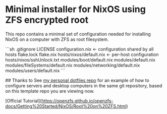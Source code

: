 * Minimal installer for NixOS using ZFS encrypted root
This repo contains a minimal set of configuration needed for
installing NixOS on a computer with ZFS as root filesystem.

```sh
.gitignore
LICENSE
configuration.nix   <- configuration shared by all hosts
flake.lock
flake.nix
hosts/nixos/default.nix  <- per-host configuration
hosts/nixos/sshUnlock.txt
modules/boot/default.nix
modules/default.nix
modules/fileSystems/default.nix
modules/networking/default.nix
modules/users/default.nix
```

## Thanks to
See [[https://github.com/ne9z/personal-dotfiles][my personal dotfiles repo]] for an example of how to configure
servers and desktop computers in the same git repository, based on
this template repo you are viewing now.


[Official Tutorial](https://openzfs.github.io/openzfs-docs/Getting%20Started/NixOS/Root%20on%20ZFS.html)

